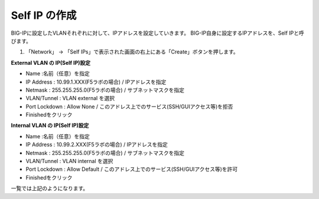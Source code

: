 Self IP の作成
===========================

BIG-IPに設定したVLANそれぞれに対して、IPアドレスを設定していきます。
BIG-IP自身に設定するIPアドレスを、Self IPと呼びます。

(1)	「Network」 → 「Self IPs」で表示された画面の右上にある「Create」ボタンを押します。

.. image:: images/mod3-2-1.png
   :scale: 40%

**External VLAN の IP(Self IP)設定**

- Name :名前（任意）を指定
- IP Address : 10.99.1.XXX(F5ラボの場合) / IPアドレスを指定
- Netmask : 255.255.255.0(F5ラボの場合) / サブネットマスクを指定
- VLAN/Tunnel : VLAN external を選択
- Port Lockdown : Allow None / このアドレス上でのサービス(SSH/GUIアクセス等)を拒否
- Finishedをクリック

.. image:: images/mod3-2-2.png
   :scale: 40%

**Internal VLAN の IP(Self IP)設定**

- Name :名前（任意）を指定
- IP Address : 10.99.2.XXX(F5ラボの場合) / IPアドレスを指定
- Netmask : 255.255.255.0(F5ラボの場合) / サブネットマスクを指定
- VLAN/Tunnel : VLAN internal を選択
- Port Lockdown : Allow Default / このアドレス上でのサービス(SSH/GUIアクセス等)を許可
- Finishedをクリック

.. image:: images/mod3-2-3.png
   :scale: 40%
一覧では上記のようになります。
